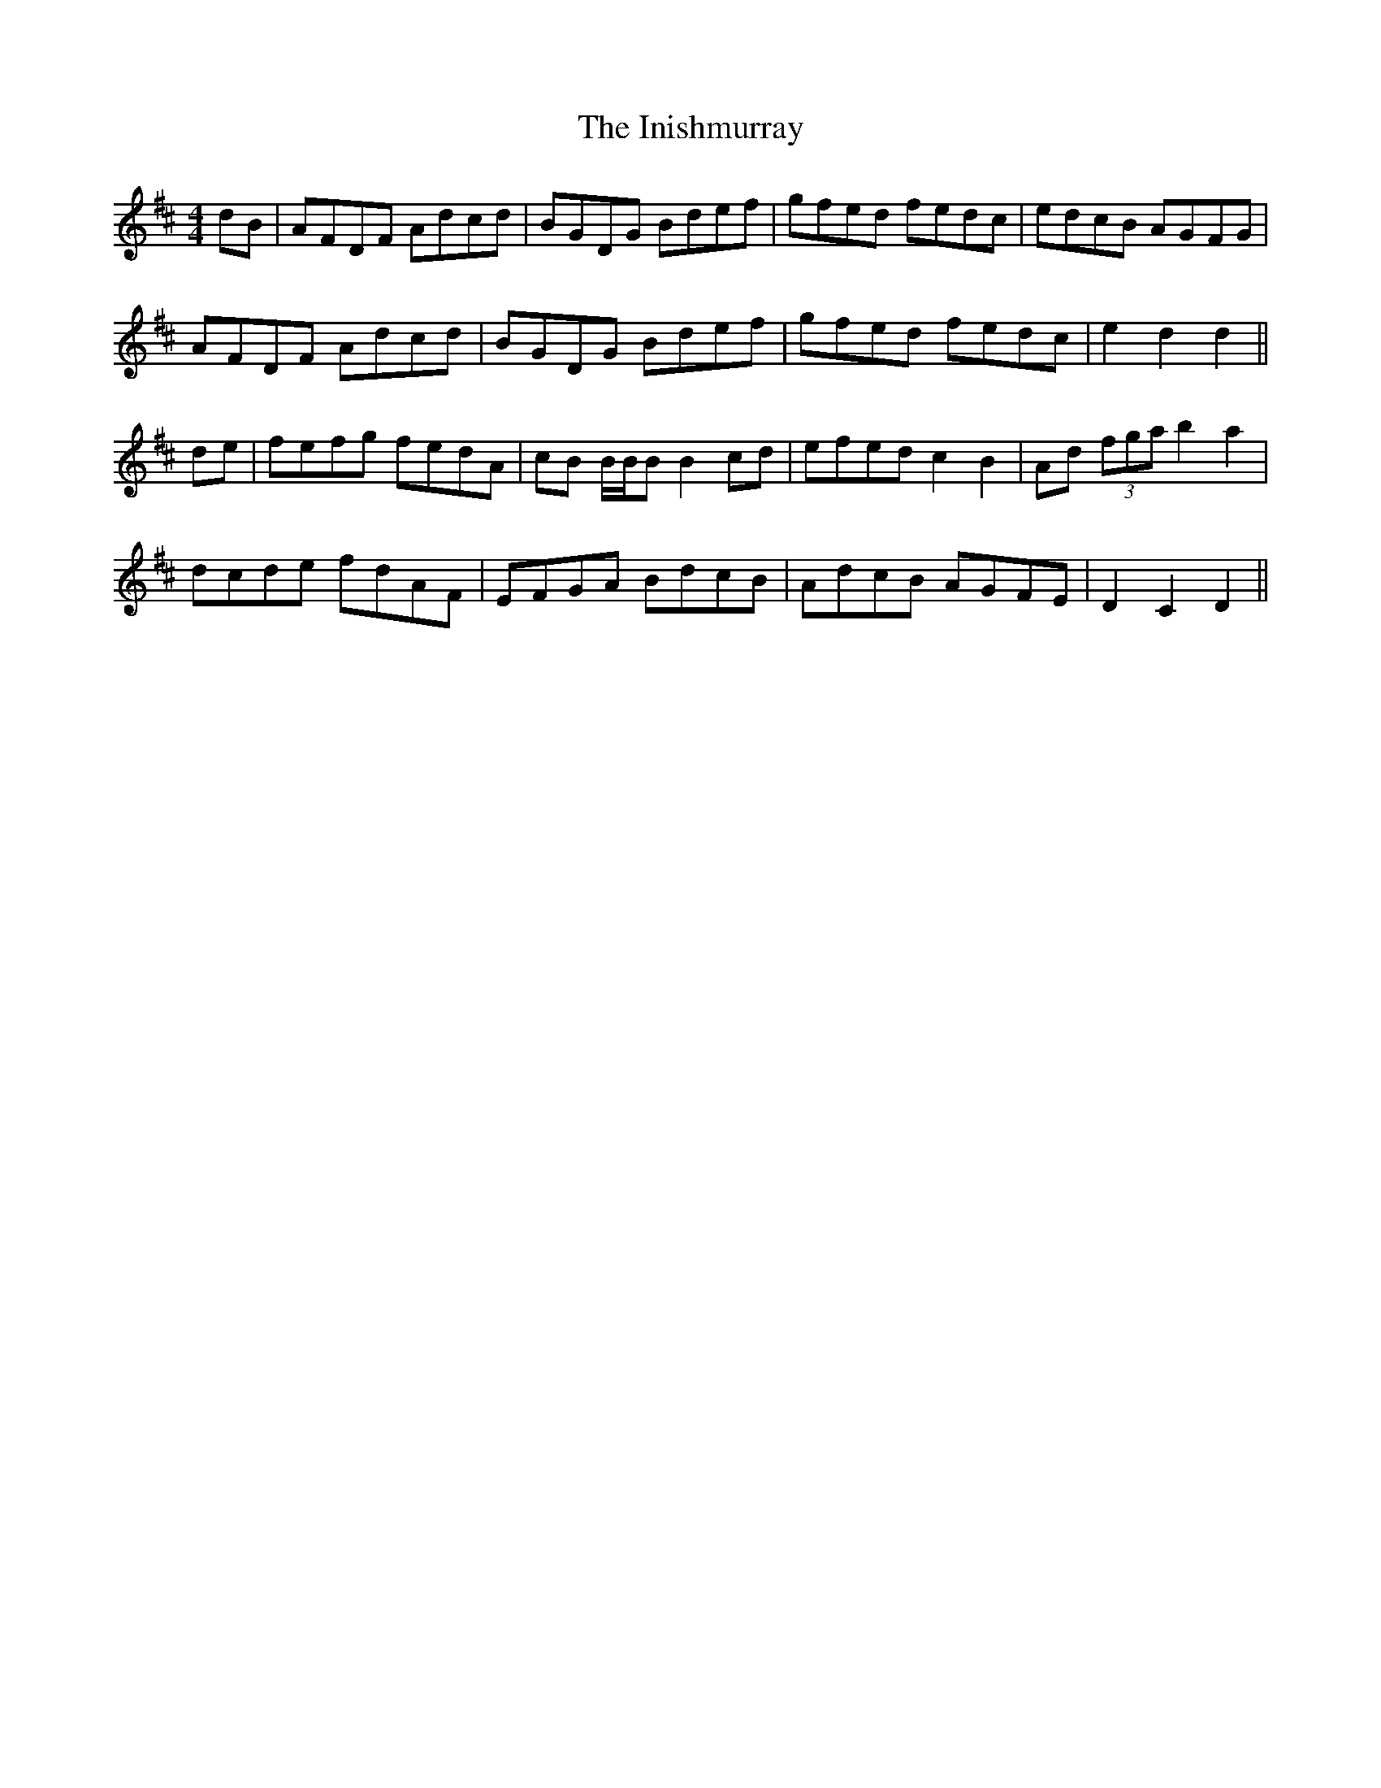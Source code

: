 X: 18984
T: Inishmurray, The
R: hornpipe
M: 4/4
K: Dmajor
dB|AFDF Adcd|BGDG Bdef|gfed fedc|edcB AGFG|
AFDF Adcd|BGDG Bdef|gfed fedc|e2 d2 d2||
de|fefg fedA|cB B/B/B B2 cd|efed c2 B2|Ad (3fga b2 a2|
dcde fdAF|EFGA BdcB|AdcB AGFE|D2 C2 D2||

